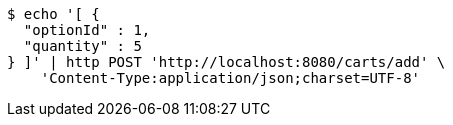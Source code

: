 [source,bash]
----
$ echo '[ {
  "optionId" : 1,
  "quantity" : 5
} ]' | http POST 'http://localhost:8080/carts/add' \
    'Content-Type:application/json;charset=UTF-8'
----